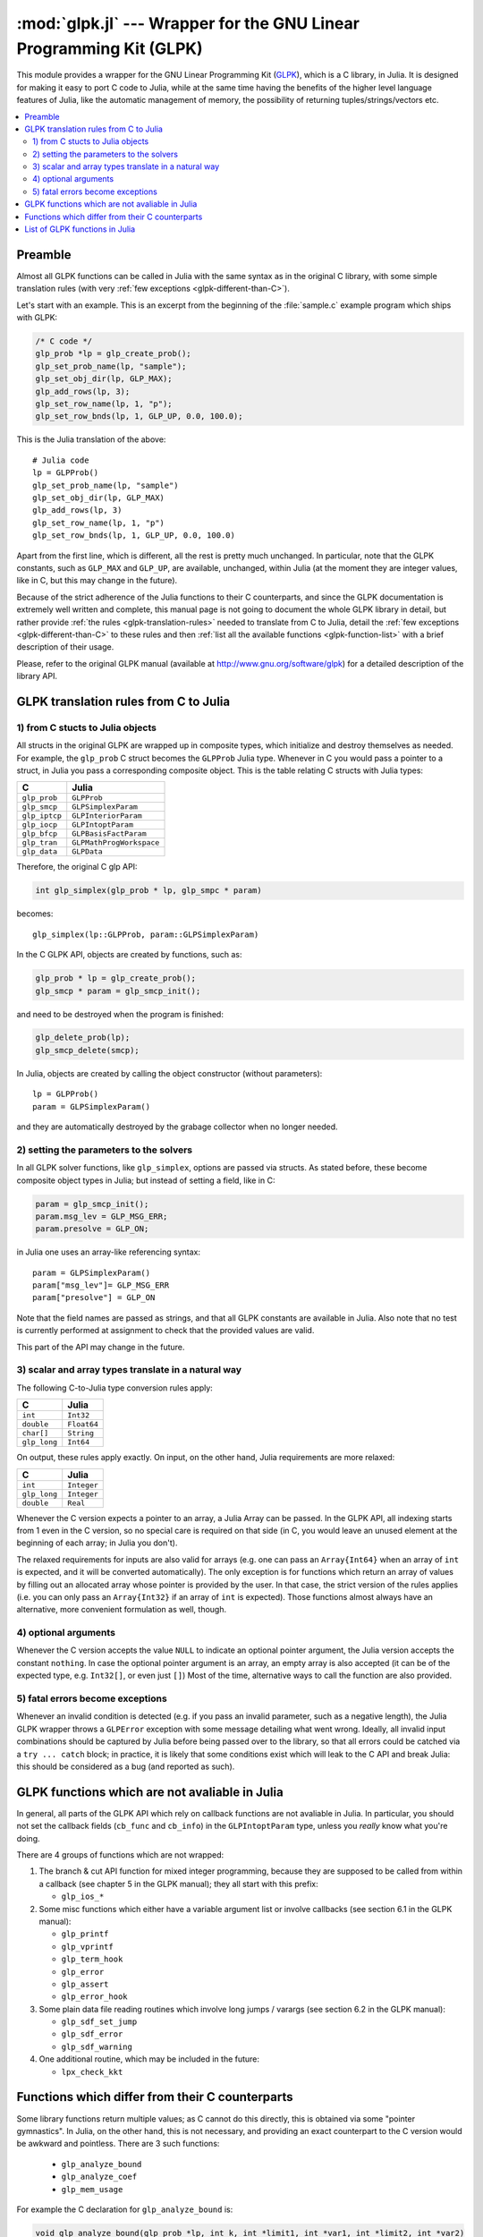 :mod:`glpk.jl` --- Wrapper for the GNU Linear Programming Kit (GLPK)
======================================================================

.. module:: glpk.jl
   :synopsis: GLPK wrapper

This module provides a wrapper for the GNU Linear Programming Kit (`GLPK <http://www.gnu.org/software/glpk>`_),
which is a C library, in Julia.
It is designed for making it easy to port C code to Julia, while at the same time having the
benefits of the higher level language features of Julia, like the automatic management of memory, the possibility
of returning tuples/strings/vectors etc.

.. contents::
   :local:

--------
Preamble
--------

Almost all GLPK functions can be called in Julia with the same syntax as in the original C library,
with some simple translation rules (with very :ref:`few exceptions <glpk-different-than-C>`).

Let's start with an example. This is an excerpt from the beginning of the :file:`sample.c` example program
which ships with GLPK:

.. code-block:: c

    /* C code */
    glp_prob *lp = glp_create_prob();
    glp_set_prob_name(lp, "sample");
    glp_set_obj_dir(lp, GLP_MAX);
    glp_add_rows(lp, 3);
    glp_set_row_name(lp, 1, "p");
    glp_set_row_bnds(lp, 1, GLP_UP, 0.0, 100.0);

This is the Julia translation of the above::

    # Julia code
    lp = GLPProb()
    glp_set_prob_name(lp, "sample")
    glp_set_obj_dir(lp, GLP_MAX)
    glp_add_rows(lp, 3)
    glp_set_row_name(lp, 1, "p")
    glp_set_row_bnds(lp, 1, GLP_UP, 0.0, 100.0)

Apart from the first line, which is different, all the rest is pretty much unchanged.
In particular, note that the GLPK constants, such as ``GLP_MAX`` and ``GLP_UP``, are available, unchanged,
within Julia (at the moment they are integer values, like in C, but this may change in the future).

Because of the strict adherence of the Julia functions to their C counterparts, and since the GLPK
documentation is extremely well written and complete, this manual page is not going to document
the whole GLPK library in detail, but rather provide :ref:`the rules <glpk-translation-rules>` needed to translate
from C to Julia, detail the :ref:`few exceptions <glpk-different-than-C>` to these rules and then
:ref:`list all the available functions <glpk-function-list>` with a brief description of their
usage.

Please, refer to the original GLPK manual (available at http://www.gnu.org/software/glpk) for a detailed
description of the library API.

.. _glpk-translation-rules:

--------------------------------------
GLPK translation rules from C to Julia
--------------------------------------

1) from C stucts to Julia objects
^^^^^^^^^^^^^^^^^^^^^^^^^^^^^^^^^

All structs in the original GLPK are wrapped up in composite types, which initialize and destroy themselves
as needed. For example, the ``glp_prob`` C struct becomes the ``GLPProb`` Julia type.
Whenever in C you would pass a pointer to a struct, in Julia you pass a corresponding composite object.
This is the table relating C structs with Julia types:

+---------------+--------------------------+
|  C            |  Julia                   |
+===============+==========================+
| ``glp_prob``  | ``GLPProb``              |
+---------------+--------------------------+
| ``glp_smcp``  | ``GLPSimplexParam``      |
+---------------+--------------------------+
| ``glp_iptcp`` | ``GLPInteriorParam``     |
+---------------+--------------------------+
| ``glp_iocp``  | ``GLPIntoptParam``       |
+---------------+--------------------------+
| ``glp_bfcp``  | ``GLPBasisFactParam``    |
+---------------+--------------------------+
| ``glp_tran``  | ``GLPMathProgWorkspace`` |
+---------------+--------------------------+
| ``glp_data``  | ``GLPData``              |
+---------------+--------------------------+

Therefore, the original C glp API:

.. code-block:: c

    int glp_simplex(glp_prob * lp, glp_smpc * param)

becomes::

    glp_simplex(lp::GLPProb, param::GLPSimplexParam)

In the C GLPK API, objects are created by functions, such as:

.. code-block:: c

    glp_prob * lp = glp_create_prob();
    glp_smcp * param = glp_smcp_init();

and need to be destroyed when the program is finished:

.. code-block:: c

    glp_delete_prob(lp);
    glp_smcp_delete(smcp);

In Julia, objects are created by calling the object constructor (without parameters)::

    lp = GLPProb()
    param = GLPSimplexParam()

and they are automatically destroyed by the grabage collector when no longer needed.


2) setting the parameters to the solvers
^^^^^^^^^^^^^^^^^^^^^^^^^^^^^^^^^^^^^^^^

In all GLPK solver functions, like ``glp_simplex``, options are passed via structs. As stated before, these become
composite object types in Julia; but instead of setting a field, like in C:

.. code-block:: c

    param = glp_smcp_init();
    param.msg_lev = GLP_MSG_ERR;
    param.presolve = GLP_ON;

in Julia one uses an array-like referencing syntax::

    param = GLPSimplexParam()
    param["msg_lev"]= GLP_MSG_ERR
    param["presolve"] = GLP_ON

Note that the field names are passed as strings, and that all GLPK constants are available in Julia.
Also note that no test is currently performed at assignment to check that the provided values are valid.

This part of the API may change in the future.


3) scalar and array types translate in a natural way
^^^^^^^^^^^^^^^^^^^^^^^^^^^^^^^^^^^^^^^^^^^^^^^^^^^^

The following C-to-Julia type conversion rules apply:

+--------------+-------------+
| C            | Julia       |
+==============+=============+
| ``int``      | ``Int32``   |
+--------------+-------------+
| ``double``   | ``Float64`` |
+--------------+-------------+
| ``char[]``   | ``String``  |
+--------------+-------------+
| ``glp_long`` | ``Int64``   |
+--------------+-------------+

On output, these rules apply exactly. On input, on the other hand, Julia requirements are more relaxed:

+--------------+-------------+
| C            | Julia       |
+==============+=============+
| ``int``      | ``Integer`` |
+--------------+-------------+
| ``glp_long`` | ``Integer`` |
+--------------+-------------+
| ``double``   | ``Real``    |
+--------------+-------------+

Whenever the C version expects a pointer to an array, a Julia Array can be passed. In the GLPK API, all indexing
starts from 1 even in the C version, so no special care is required on that side (in C, you would leave an
unused element at the beginning of each array; in Julia you don't).

The relaxed requirements for inputs are also valid for arrays (e.g. one can pass an ``Array{Int64}`` when an array
of ``int`` is expected, and it will be converted automatically). The only exception is for functions which
return an array of values by filling out an allocated array whose pointer is provided by the user.
In that case, the strict version of the rules applies (i.e. you can only pass an ``Array{Int32}`` if an
array of ``int`` is expected). Those functions almost always have an alternative, more convenient formulation
as well, though.


4) optional arguments
^^^^^^^^^^^^^^^^^^^^^

Whenever the C version accepts the value ``NULL`` to indicate an optional pointer argument, the Julia version
accepts the constant ``nothing``. In case the optional pointer argument is an array, an empty array is
also accepted (it can be of the expected type, e.g. ``Int32[]``, or even just ``[]``)
Most of the time, alternative ways to call the function are also provided.


5) fatal errors become exceptions
^^^^^^^^^^^^^^^^^^^^^^^^^^^^^^^^^

Whenever an invalid condition is detected (e.g. if you pass an invalid parameter, such as a negative length),
the Julia GLPK wrapper throws a ``GLPError`` exception with some message detailing what went wrong.
Ideally, all invalid input combinations should be captured by Julia before being passed
over to the library, so that all errors could be catched via a ``try ... catch`` block;
in practice, it is likely that some conditions exist which will leak to the C API and break Julia: this should be
considered as a bug (and reported as such).


-----------------------------------------------
GLPK functions which are not avaliable in Julia
-----------------------------------------------

In general, all parts of the GLPK API which rely on callback functions are not avaliable in Julia.
In particular, you should not set the callback fields (``cb_func`` and ``cb_info``) in the ``GLPIntoptParam``
type, unless you *really* know what you're doing.

There are 4 groups of functions which are not wrapped:

1. The branch & cut API function for mixed integer programming, because they are supposed to be called from
   within a callback (see chapter 5 in the GLPK manual); they all start with this prefix:

   * ``glp_ios_*``

2. Some misc functions which either have a variable argument list or involve callbacks (see section 6.1 in the GLPK
   manual):

   * ``glp_printf``
   * ``glp_vprintf``
   * ``glp_term_hook``
   * ``glp_error``
   * ``glp_assert``
   * ``glp_error_hook``

3. Some plain data file reading routines which involve long jumps / varargs (see section 6.2 in the GLPK manual):

   * ``glp_sdf_set_jump``
   * ``glp_sdf_error``
   * ``glp_sdf_warning``

4. One additional routine, which may be included in the future:

   * ``lpx_check_kkt``

.. _glpk-different-than-C:

------------------------------------------------
Functions which differ from their C counterparts
------------------------------------------------

Some library functions return multiple values; as C cannot do this directly, this is obtained via some "pointer gymnastics".
In Julia, on the other hand, this is not necessary, and providing an exact counterpart to the C version would be awkward and
pointless. There are 3 such functions:

    * ``glp_analyze_bound``
    * ``glp_analyze_coef``
    * ``glp_mem_usage``

For example the C declaration for ``glp_analyze_bound`` is:

.. code-block:: c

    void glp_analyze_bound(glp_prob *lp, int k, int *limit1, int *var1, int *limit2, int *var2)

In Julia, this becomes::

    glp_analyze_bound(glp_prob::GLPProb, k::Integer)

which returns a tuple::

    julia> (limit1, var1, limit2, var2) = glp_analyze_bound(glp_prob, k)
    
The other 2 functions work in the same way, by just returning the values which in C you would pass
as pointers.

Some other functions have both a strictly-compatible calling form, for simplifying C code porting,
and some more convenient Julia counterparts. See :ref:`the list below <glpk-function-list>` for more details.

One function has a different return value: ``glp_version`` returns a tuple of integer with the major and minor
version numbers, rather then a string.

.. _glpk-function-list:

-------------------------------
List of GLPK functions in Julia
-------------------------------

As stated above, this list only offers a brief explanation of what each function does and presents alternative
calling forms when available. Refer to the GLPK manual for a complete description.

.. function:: glp_set_prob_name(glp_prob, name)

    Assigns a name to the problem object (or deletes it if ``name`` is empty).

.. function:: glp_set_obj_name(glp_prob, name)

    Assigns a name to the objective function (or deletes it if ``name`` is empty).

.. function:: glp_set_obj_dir(glp_prob, dir)

    Sets the optimization direction, ``GLP_MIN`` (minimization) or ``GLP_MAX`` (maximization).

.. function:: glp_add_rows(glp_prob, rows)

    Adds the given number of rows (constraints) to the problem object; returns the number of
    the first new row added.

.. function:: glp_add_cols(glp_prob, cols)

    Adds the given number of columns (structural variables) to the problem object; returns the number of
    the first new column added.

.. function:: glp_set_row_name(glp_prob, row, name)

    Assigns a name to the specified row (or deletes it if ``name`` is empty).

.. function:: glp_set_col_name(glp_prob, col, name)

    Assigns a name to the specified column (or deletes it if ``name`` is empty).

.. function:: glp_set_row_bnds(glp_prob, row, bounds_type, lb, ub)

    Sets the type and bounds on a row. ``type`` must be one of ``GLP_FR`` (free), ``GLP_LO`` (lower bounded),
    ``GLP_UP`` (upper bounded), ``GLP_DB`` (double bounded), ``GLP_FX`` (fixed).

    At the beginning each row is free.

.. function:: glp_set_col_bnds(glp_prob, col, bounds_type, lb, ub)

    Sets the type and bounds on a column. ``type`` must be one of ``GLP_FR`` (free), ``GLP_LO`` (lower bounded),
    ``GLP_UP`` (upper bounded), ``GLP_DB`` (double bounded), ``GLP_FX`` (fixed).

    At the beginning each column is fixed at 0.

.. function:: glp_set_obj_coef(glp_prob, col, coef)

    Sets the objective coefficient to a column (``col`` can be 0 to indicate the constant term of the objective function).

.. function:: glp_set_mat_row(glp_prob, row, [len,] ind, val)

    Sets (replaces) the content of a row. The content is specified in sparse format: ``ind`` is a vector of indices,
    ``val`` is the vector of corresponding values. ``len`` is the number of vector elements which will be considered,
    and can be less or equal to that of both ``ind`` and ``val``.  If ``len`` is 0, ``ind`` and/or ``val`` can be ``nothing``.

    In Julia, ``len`` can be omitted, and then it is inferred from ``ind`` and ``val`` (which need to have the same length
    in this case).

.. function:: glp_set_mat_col(glp_prob, col, [len,] ind, val)

    Sets (replaces) the content of a column. Everything else is like ``glp_set_mat_row``.

.. function:: glp_load_matrix(glp_prob, [numel,] ia, ja, ar)
.. function:: glp_load_matrix(glp_prob, A)

    Sets (replaces) the content matrix (i.e. sets all  rows/coluns at once). The matrix is passed in sparse
    format.

    In the first form (original C API), it's passed via 3 vectors: ``ia`` and ``ja`` are for rows/columns
    indices, ``ar`` is vor values. ``numel`` is the number of elements which will be read and must be less or
    equal the the length of any of the 3 vectors. If ``numel`` is 0, any of the vectors can be passed as ``nothing``.

    In Julia, ``numel`` can be omitted, and then it is inferred from ``ia``, ``ja`` and ``ar`` (which need to have the same length
    in this case).

    Also, in Julia there's a second, simpler calling form, in which the matrix is passed as a ``SparseMatrixCSC`` object.

.. function:: glp_check_dup(rows, cols, [numel,] ia, ja)

    Check for duplicates in the indices vectors ``ia`` and ``ja``. ``numel`` has the same meaning and (optional) use as in
    ``glp_load_matrix``. Returns 0 if no duplicates/out-of-range indices are found, or a positive number indicating where a duplicate
    occurs, or a negative number indicating an out-of-bounds index.

.. function:: glp_sort_matrix(glp_prob)

    Sorts the elements of the problem object's matrix.

.. function:: glp_del_rows(glp_prob, [num_rows,] rows_ids)

    Deletes rows from the problem object. Rows are specified in the ``rows_ids`` vector. In Julia, ``num_rows`` is optional (it's inferred
    from ``rows_ids`` if not given).

.. function:: glp_del_cols{Ti<:Integer}(glp_prob, cols_ids::AbstractVector{Ti}) =

    Deletes columns from the problem object. See ``glp_del_rows``.

.. function:: glp_copy_prob(glp_prob_dest, glp_prob, copy_names)

    Makes a copy of the problem object. The flag ``copy_names`` determines if names are copied, and must be either ``GLP_ON`` or ``GLP_OFF``.

.. function:: glp_erase_prob(glp_prob)

    Resets the problem object.

.. function:: glp_get_prob_name(glp_prob)

    Returns the problem object's name. Unlike the C version, if the problem has no assigned name, returns an empty string.

.. function:: glp_get_obj_name(glp_prob)

    Returns the objective function's name. Unlike the C version, if the objective has no assigned name, returns an empty string.

.. function:: glp_get_obj_dir(glp_prob)

    Returns the optimization direction, ``GLP_MIN`` (minimization) or ``GLP_MAX`` (maximization).

.. function:: glp_get_num_rows(glp_prob)

    Returns the current number of rows.

.. function:: glp_get_num_cols(glp_prob)

    Returns the current number of columns.

.. function:: glp_get_row_name(glp_prob, row)

    Returns the name of the specified row. Unlike the C version, if the row has no assigned name, returns an empty string.

.. function:: glp_get_col_name(glp_prob, col)

    Returns the name of the specified column. Unlike the C version, if the column has no assigned name, returns an empty string.

.. function:: glp_get_row_type(glp_prob, row)

    Returns the type of the specified row: ``GLP_FR`` (free), ``GLP_LO`` (lower bounded),
    ``GLP_UP`` (upper bounded), ``GLP_DB`` (double bounded), ``GLP_FX`` (fixed).

.. function:: glp_get_row_lb(glp_prob, row)

    Returns the lower bound of the specified row, ``-DBL_MAX`` if unbounded.

.. function:: glp_get_row_ub(glp_prob, row)

    Returns the upper bound of the specified row, ``+DBL_MAX`` if unbounded.

.. function:: glp_get_col_type(glp_prob, col)

    Returns the type of the specified column: ``GLP_FR`` (free), ``GLP_LO`` (lower bounded),
    ``GLP_UP`` (upper bounded), ``GLP_DB`` (double bounded), ``GLP_FX`` (fixed).

.. function:: glp_get_col_lb(glp_prob, col)

    Returns the lower bound of the specified column, ``-DBL_MAX`` if unbounded.

.. function:: glp_get_col_ub(glp_prob, col)

    Returns the upper bound of the specified column, ``+DBL_MAX`` if unbounded.

.. function:: glp_get_obj_coef(glp_prob, col)

    Return the objective coefficient to a column (``col`` can be 0 to indicate the constant term of the objective function).

.. function:: glp_get_num_nz(glp_prob)

    Return the number of non-zero elements in the constraint matrix.

.. function:: glp_get_mat_row(glp_prob, row, ind, val)
.. function:: glp_get_mat_row(glp_prob, row)

    Returns the contents of a row. In the first form (original C API), it fills the ``ind`` and ``val`` vectors provided,
    which must be of type ``Vector{Int32}`` and ``Vector{Float64}`` respectively, and have a sufficient length to hold the result
    (or they can be empty or ``nothing``, and then they're not filled). It returns the length of the result.

    In Julia, there's a second, simpler calling form which allocates and returns the two vectors as ``(ind, val)``.

.. function:: glp_get_mat_col(glp_prob, col, ind, val)
.. function:: glp_get_mat_col(glp_prob, col)

    Returns the contents of a column. See ``glp_get_mat_row``.

.. function:: glp_create_index(glp_prob)

    Creates the name index (used by ``glp_find_row``, ``glp_find_col``) for the problem object.

.. function:: glp_find_row(glp_prob, name)

    Finds the numeric id of a row by name. Returns 0 if no row with the given name is found.

.. function:: glp_find_col(glp_prob, name)

    Finds the numeric id of a column by name. Returns 0 if no column with the given name is found.

.. function:: glp_delete_index(glp_prob)

    Deletes the name index for the problem object.

.. function:: glp_set_rii(glp_prob, row, rii)

    Sets the rii scale factor for the specified row.

.. function:: glp_set_sjj(glp_prob, col, sjj)

    Sets the sjj scale factor for the specified column.

.. function:: glp_get_rii(glp_prob, row)

    Returns the rii scale factor for the specified row.

.. function:: glp_get_sjj(glp_prob, col)

    Returns the sjj scale factor for the specified column.

.. function:: glp_scale_prob(glp_prob, flags)

    Performs automatic scaling of problem data for the problem object. The parameter ``flags`` can be ``GLP_SF_AUTO`` (automatic)
    or a bitwise OR of the forllowing: ``GLP_SF_GM`` (geometric mean), ``GLP_SF_EQ`` (equilibration), ``GLP_SF_2N`` (nearest power of 2),
    ``GLP_SF_SKIP`` (skip if well scaled).

.. function:: glp_unscale_prob(glp_prob)

    Unscale the problem data (cancels the scaling effect).

.. function:: glp_set_row_stat(glp_prob, row, stat)

    Sets the status of the specified row. ``stat`` must be one of: ``GLP_BS`` (basic), ``GLP_NL`` (non-basic lower bounded),
    ``GLP_NU`` (non-basic upper-bounded), ``GLP_NF`` (non-basic free), ``GLP_NS`` (non-basic fixed).

.. function:: glp_set_col_stat(glp_prob, col, stat)

    Sets the status of the specified column. ``stat`` must be one of: ``GLP_BS`` (basic), ``GLP_NL`` (non-basic lower bounded),
    ``GLP_NU`` (non-basic upper-bounded), ``GLP_NF`` (non-basic free), ``GLP_NS`` (non-basic fixed).

.. function:: glp_std_basis(glp_prob)

    Constructs the standard (trivial) initial LP basis for the problem object.

.. function:: glp_adv_basis(glp_prob[, flags])

    Constructs an advanced initial LP basis for the problem object. The flag ``flags`` is optional; it must be 0 if given.

.. function:: glp_cpx_basis(glp_prob)

    Constructs an initial LP basis for the problem object with the algorithm proposed by R. Bixby.

.. function:: glp_simplex(glp_prob, [glp_param])

    The routine ``glp_simplex`` is a driver to the LP solver based on the simplex
    method. This routine retrieves problem data from the specified problem
    object, calls the solver to solve the problem instance, and stores results of
    computations back into the problem object.

    The parameters are specified via the optional ``glp_param`` argument, which is of type ``GLPSimplexParam``
    (or ``nothing`` to use the default settings).

    Returns 0 in case of success, or a non-zero flag specifying the reason for failure: ``GLP_EBADB`` (invalid base),
    ``GLP_ESING`` (singular matrix), ``GLP_ECOND`` (ill-conditioned matrix), ``GLP_EBOUND`` (incorrect bounds),
    ``GLP_EFAIL`` (solver failure), ``GLP_EOBJLL`` (lower limit reached), ``GLP_EOBJUL`` (upper limit reached),
    ``GLP_ITLIM`` (iterations limit exceeded), ``GLP_ETLIM`` (time limit exceeded), ``GLP_ENOPFS`` (no primal feasible
    solution), ``GLP_ENODFS`` (no dual feasible solution).

.. function:: glp_exact(glp_prob, [glp_param])

    A tentative implementation of the primal two-phase simplex method based on exact (rational) arithmetic. Similar to
    ``glp_simplex``. The optional glp_param is of type ``GLPSimplexParam``.

    The possible return values are 0 (success) or ``GLP_EBADB``, ``GLP_ESING``, ``GLP_EBOUND``,
    ``GLP_EFAIL``, ``GLP_ITLIM``, ``GLP_ETLIM`` (see ``glp_simplex``).

.. function:: glp_init_smcp(glp_param)

    Initializes a ``GLPSimplexParam`` object with the default values. In Julia, this is done at object creation time; this
    function can be used to reset the object.

.. function:: glp_get_status(glp_prob)

    Returns the generic status of the current basic solution: ``GLP_OPT`` (optimal),
    ``GLP_FEAS`` (feasible), ``GLP_INFEAS`` (infeasible), ``GLP_NOFEAS`` (no feasible solution), ``GLP_UNBND``
    (unbounded solution), ``GLP_UNDEF`` (undefined).

.. function:: glp_get_prim_stat(glp_prob)

    Returns the status of the primal basic solution: ``GLP_FEAS``, ``GLP_INFEAS``, ``GLP_NOFEAS``,
    ``GLP_UNDEF`` (see ``glp_get_status``).

.. function:: glp_get_dual_stat(glp_prob)

    Returns the status of the dual basic solution: ``GLP_FEAS``, ``GLP_INFEAS``, ``GLP_NOFEAS``,
    ``GLP_UNDEF`` (see ``glp_get_status``).

.. function:: glp_get_obj_val(glp_prob)

    Returns the current value of the objective function.

.. function:: glp_get_row_stat(glp_prob, row)

    Returns the status of the specified row: ``GLP_BS``, ``GLP_NL``, ``GLP_NU``, ``GLP_NF``,
    ``GLP_NS`` (see ``glp_set_row_stat``).

.. function:: glp_get_row_prim(glp_prob, row)

    Returns the primal value of the specified row.

.. function:: glp_get_row_dual(glp_prob, row)

    Returns the dual value (reduced cost) of the specified row.

.. function:: glp_get_col_stat(glp_prob, col)

    Returns the status of the specified column: ``GLP_BS``, ``GLP_NL``, ``GLP_NU``, ``GLP_NF``,
    ``GLP_NS`` (see ``glp_set_row_stat``).

.. function:: glp_get_col_prim(glp_prob, col)

    Returns the primal value of the specified column.

.. function:: glp_get_col_dual(glp_prob, col)

    Returns the dual value (reduced cost) of the specified column.

.. function:: glp_get_unbnd_ray(glp_prob)

    Returns the number k of a variable, which causes primal or dual unboundedness (if 1 <= k <= rows
    it's row k; if rows+1 <= k <= rows+cols it's column k-rows, if k=0 such variable is not defined).

.. function:: glp_interior(glp_prob, [glp_param])

    The routine ``glp_interior`` is a driver to the LP solver based on the primal-dual
    interior-point method. This routine retrieves problem data from the
    specified problem object, calls the solver to solve the problem instance, and
    stores results of computations back into the problem object.

    The parameters are specified via the optional ``glp_param`` argument, which is of type ``GLPInteriorParam``
    (or ``nothing`` to use the default settings).

    Returns 0 in case of success, or a non-zero flag specifying the reason for failure: ``GLP_EFAIL`` (solver failure),
    ``GLP_ENOCVG`` (very slow convergence, or divergence), ``GLP_ITLIM`` (iterations limit exceeded),
    ``GLP_EINSTAB`` (numerical instability).

.. function:: glp_init_iptcp(glp_param)

    Initializes a ``GLPInteriorParam`` object with the default values. In Julia, this is done at object creation time; this
    function can be used to reset the object.

.. function:: glp_ipt_status(glp_prob)

    Returns the status of the interior-point solution: ``GLP_OPT`` (optimal),
    ``GLP_INFEAS`` (infeasible), ``GLP_NOFEAS`` (no feasible solution), ``GLP_UNDEF`` (undefined).

.. function:: glp_ipt_obj_val(glp_prob)

    Returns the current value of the objective function for the interior-point solution.

.. function:: glp_ipt_row_prim(glp_prob, row)

    Returns the primal value of the specified row for the interior-point solution.

.. function:: glp_ipt_row_dual(glp_prob, row)

    Returns the dual value (reduced cost) of the specified row for the interior-point solution.

.. function:: glp_ipt_col_prim(glp_prob, col)

    Returns the primal value of the specified column for the interior-point solution.

.. function:: glp_ipt_col_dual(glp_prob, col)

    Returns the dual value (reduced cost) of the specified column for the interior-point solution.

.. function:: glp_set_col_kind(glp_prob, col, kind)

    Sets the kind for the specified column (for mixed-integer programming). ``kind`` must be one of:
    ``GLP_CV`` (continuous), ``GLP_IV`` (integer), ``GLP_BV`` (binary, 0/1).

.. function:: glp_get_col_kind(glp_prob, col)

    Returns the kind for the specified column (see `glp_set_col_kind`).

.. function:: glp_get_num_int(glp_prob)

    Returns the number of columns marked as integer (including binary).

.. function:: glp_get_num_bin(glp_prob)

    Returns the number of columns marked binary.

.. function:: glp_intopt(glp_prob, [glp_param])

    The routine ``glp_intopt`` is a driver to the mixed-integer-programming (MIP) solver
    based on the branch- and-cut method, which is a hybrid of branch-and-bound
    and cutting plane methods.

    The parameters are specified via the optional ``glp_param`` argument, which is of type ``GLPIntoptParam``
    (or ``nothing`` to use the default settings).

    Returns 0 in case of success, or a non-zero flag specifying the reason for failure: ``GLP_EBOUND`` (incorrect bounds),
    ``GLP_EROOT`` (no optimal LP basis given), ``GLP_ENOPFS`` (no primal feasible LP solution), ``GLP_ENODFS`` (no dual
    feasible LP solution), ``GLP_EFAIL`` (solver failure), ``GLP_EMIPGAP`` (mip gap tolearance reached), ``GLP_ETLIM``
    (time limit exceeded), ``GLP_ESTOP`` (terminated by application).

.. function:: glp_init_iocp(glp_param)

    Initializes a ``GLPIntoptParam`` object with the default values. In Julia, this is done at object creation time; this
    function can be used to reset the object.

.. function:: glp_mip_status(glp_prob)

    Returns the generic status of the MIP solution: ``GLP_OPT`` (optimal),
    ``GLP_FEAS`` (feasible), ``GLP_NOFEAS`` (no feasible solution), ``GLP_UNDEF`` (undefined).

.. function:: glp_mip_obj_val(glp_prob)

    Returns the current value of the objective function for the MIP solution.

.. function:: glp_mip_row_val(glp_prob, row)

    Returns the value of the specified row for the MIP solution.

.. function:: glp_mip_col_val(glp_prob, col)

    Returns the value of the specified column for the MIP solution.

.. function:: glp_read_mps(glp_prob, format, [param,] filename)

    Reads problem data in MPS format from a text file. ``format`` must be one of ``GLP_MPS_DECK`` (fixed, old) or ``GLP_MPS_FILE``
    (free, modern). ``param`` is optional; if given it must be ``nothing``.

    Returns 0 upon success; throws an error in case of failure.

.. function:: glp_write_mps(glp_prob, format, [param,] filename)

    Writes problem data in MPS format from a text file. See ``glp_read_mps``.

    Returns 0 upon success; throws an error in case of failure.

.. function:: glp_read_lp(glp_prob, [param,] filename)

    Reads problem data in CPLEX LP format from a text file. ``param`` is optional; if given it must be ``nothing``.

    Returns 0 upon success; throws an error in case of failure.

.. function:: glp_write_lp(glp_prob, [param,] filename)

    Writes problem data in CPLEX LP format from a text file. See ``glp_read_lp``.

    Returns 0 upon success; throws an error in case of failure.

.. function:: glp_read_prob(glp_prob, [flags,] filename)

    Reads problem data in GLPK LP/MIP format from a text file. ``flags`` is optional; if given it must be 0.

    Returns 0 upon success; throws an error in case of failure.

.. function:: glp_write_prob(glp_prob, [flags,] filename)

    Writes problem data in GLPK LP/MIP format from a text file. See ``glp_read_prob``.

    Returns 0 upon success; throws an error in case of failure.

.. function:: glp_mpl_read_model(glp_tran, filename, skip)

    Reads the model section and, optionally, the data section, from a text file in MathProg format, and stores it
    in ``glp_tran``, which is a ``GLPMathProgWorkspace`` object. If ``skip`` is nonzero, the data section is skipped
    if present.

    Returns 0 upon success; throws an error in case of failure.

.. function:: glp_mpl_read_data(glp_tran, filename)

    Reads data section from a text file in MathProg format and stores it in ``glp_tran``, which is a
    ``GLPMathProgWorkspace`` object. May be called more than once.

    Returns 0 upon success; throws an error in case of failure.

.. function:: glp_mpl_generate(glp_tran, [filename])

    Generates the model using its description stored in the ``GLPMathProgWorkspace`` translator workspace ``glp_tran``.
    The optional ``filename`` specifies an output file; if not given or ``nothing``, the terminal is used.

    Returns 0 upon success; throws an error in case of failure.

.. function:: glp_mpl_build_prob(glp_tran, glp_prob)

    Transfer information from the ``GLPMathProgWorkspace`` translator workspace ``glp_tran`` to the ``GLPProb`` problem
    object ``glp_prob``.

.. function:: glp_mpl_postsolve(glp_tran, glp_prob, sol)

    Copies the solution from the ``GLPProb`` problem object ``glp_prob`` to the ``GLPMathProgWorkspace`` translator workspace
    ``glp_tran`` and then executes all the remaining model statements, which follow the solve statement.

    The parameter ``sol`` specifies which solution should be copied from the problem object to the workspace: ``GLP_SOL`` (basic),
    ``GLP_IPT`` (interior-point), ``GLP_MIP`` (MIP).

    Returns 0 upon success; throws an error in case of failure.

.. function:: glp_print_sol(glp_prob, filename)

    Writes the current basic solution to a text file, in printable format.

    Returns 0 upon success; throws an error in case of failure.

.. function:: glp_read_sol(glp_prob, filename)

    Reads the current basic solution from a text file, in the format used by ``glp_write_sol``.

    Returns 0 upon success; throws an error in case of failure.

.. function:: glp_write_sol(glp_prob, filename)

    Writes the current basic solution from a text file, in a format which can be read by ``glp_read_sol``.

    Returns 0 upon success; throws an error in case of failure.

.. function:: glp_print_ipt(glp_prob, filename)

    Writes the current interior-point solution to a text file, in printable format.

    Returns 0 upon success; throws an error in case of failure.

.. function:: glp_read_ipt(glp_prob, filename)

    Reads the current interior-point solution from a text file, in the format used by ``glp_write_ipt``.

    Returns 0 upon success; throws an error in case of failure.

.. function:: glp_write_ipt(glp_prob, filename)

    Writes the current interior-point solution from a text file, in a format which can be read by ``glp_read_ipt``.

    Returns 0 upon success; throws an error in case of failure.

.. function:: glp_print_mip(glp_prob, filename)

    Writes the current MIP solution to a text file, in printable format.

    Returns 0 upon success; throws an error in case of failure.

.. function:: glp_read_mip(glp_prob, filename)

    Reads the current MIP solution from a text file, in the format used by ``glp_write_mip``.

    Returns 0 upon success; throws an error in case of failure.

.. function:: glp_write_mip(glp_prob, filename)

    Writes the current MIP solution from a text file, in a format which can be read by ``glp_read_mip``.

    Returns 0 upon success; throws an error in case of failure.

.. function:: glp_print_ranges(glp_prob, [[len,] list,] [flags,] filename)

    Performs sensitivity analysis of current optimal basic solution and writes the analysis report
    in human-readable format to a text file. ``list`` is a vector specifying the rows/columns to analyze
    (if 1 <= list[i] <= rows, analyzes row list[i]; if rows+1 <= list[i] <= rows+cols, analyzes column
    list[i]-rows). ``len`` is the number of elements of ``list`` which will be consideres, and must be smaller
    or equal to the length of the list. In Julia, ``len`` is optional (it's inferred from ``len`` if not given).
    ``list`` can be empty of ``nothing`` or not given at all, implying all indices will be analyzed. ``flags`` is
    optional, and must be 0 if given.

    To call this function, the current basic solution must be optimal, and the basis factorization must exist.

    Returns 0 upon success, non-zero otherwise.

.. function:: glp_bf_exists(glp_prob)

    Returns non-zero if the basis fatorization for the current basis exists, 0 otherwise.

.. function:: glp_factorize(glp_prob)

    Computes the basis factorization for the current basis.

    Returns 0 if successful, otherwise: ``GLP_EBADB`` (invalid matrix), ``GLP_ESING`` (singluar matrix),
    ``GLP_ECOND`` (ill-conditioned matrix).

.. function:: glp_bf_updated(glp_prob)

    Returns 0 if the basis factorization was computed from scratch, non-zero otherwise.

.. function:: glp_get_bfcp(glp_prob, glp_param)

    Retrieves control parameters, which are used on computing and updating the basis factorization
    associated with the problem object, and stores them in the ``GLPBasisFactParam`` object ``glp_param``.

.. function:: glp_set_bfcp(glp_prob[, glp_param])

    Sets the control parameters stored in the ``GLPBasisFactParam`` object ``glp_param`` into the problem
    object. If ``glp_param`` is ``nothing`` or is omitted, resets the parameters to their defaults.

    The ``glp_param`` should always be retreived via ``glp_get_bfcp`` before changing its values and calling
    this function.

.. function:: glp_get_bhead(glp_prob, k)

    Returns the basis header information for the current basis. ``k`` is a row index.
    
    Returns either i such that 1 <= i <= rows, if ``k`` corresponds to i-th auxiliary variable,
    or rows+j such that 1 <= j <= columns, if ``k`` corresponds to the j-th structural variable.

.. function:: glp_get_row_bind(glp_prob, row)

    Returns the index of the basic variable ``k`` which is associated with the specified row, or 0 if
    the variable is non-basic. If ``glp_get_bhead(glp_prob, k) = row``, then ``glp_get_bind(glp_prob, row) = k``.

.. function:: glp_get_col_bind(glp_prob, col)

    Returns the index of the basic variable ``k`` which is associated with the specified column, or 0 if
    the variable is non-basic. If ``glp_get_bhead(glp_prob, k) = rows+col``, then ``glp_get_bind(glp_prob, col) = k``.

.. function:: glp_ftran(glp_prob, v)

    Performs forward transformation (FTRAN), i.e. it solves the system Bx = b, where B is the basis matrix,
    x is the vector of unknowns to be computed, b is the vector of right-hand sides. At input, ``v`` represents the
    vector b; at output, it contains the vector x. ``v`` must be a ``Vector{Float64}`` whose length is the number of rows.

.. function:: glp_btran(glp_prob, v)

    Performs backward transformation (BTRAN), i.e. it solves the system B'x = b, where B is the transposed of the basis
    matrix, x is the vector of unknowns to be computed, b is the vector of right-hand sides. At input, ``v`` represents the
    vector b; at output, it contains the vector x. ``v`` must be a ``Vector{Float64}`` whose length is the number of rows.

.. function:: glp_warm_up(glp_prob)

    "Warms up" the LP basis using current statuses assigned to rows and columns, i.e. computes factorization of the basis
    matrix (if it does not exist), computes primal and dual components of basic solution, and determines the solution status.

    Returns 0 if successful, otherwise: ``GLP_EBADB`` (invalid matrix), ``GLP_ESING`` (singluar matrix),
    ``GLP_ECOND`` (ill-conditioned matrix).

.. function:: glp_eval_tab_row(glp_prob, k, ind, val)
.. function:: glp_eval_tab_row(glp_prob, k)

    Computes a row of the current simplex tableau which corresponds to some basic variable specified by the parameter ``k``.
    If 1 <= ``k`` <= rows, uses ``k``-th auxiliary variable; if rows+1 <= ``k`` <= rows+cols, uses (``k``-rows)-th structural
    variable. The basis factorization must exist.

    In the first form, stores the result in the provided vectors ``ind`` and ``val``, which must be of type ``Vector{Int32}`` and
    ``Vector{Float64}``, respectively, and returns the length of the outcome; in Julia, the vectors will be resized as needed to hold
    the result.

    In the second, simpler form, ``ind`` and ``val`` are returned in a tuple as the output of the function.

.. function:: glp_eval_tab_col(glp_prob, k, ind, val)
.. function:: glp_eval_tab_col(glp_prob, k)

    Computes a column of the current simplex tableau which corresponds to some non-basic variable specified by the parameter ``k``.
    See ``glp_eval_tab_row``.

.. function:: glp_transform_row(glp_prob, [len,] ind, val)

    Performs the same operation as ``glp_eval_tab_row`` with the exception that the row to be transformed is specified
    explicitly as a sparse vector. The parameter ``len`` is the number of elements of ``ind`` and ``val`` which will be used,
    and must be smaller or equal to the length of both vectors; in Julia it is optional (and the ``ind`` and ``val`` must have the
    same length). The vectors ``int`` and ``val`` must be of type ``Vector{Int32}`` and ``Vector{Float64}``, respectively, since
    they will also hold the result; in Julia, they will be resized to the resulting required length.

    Returns the length if the resulting vectors ``ind`` and ``val``.

.. function:: glp_transform_col(glp_prob, [len,] ind, val)

    Performs the same operation as ``glp_eval_tab_col`` with the exception that the row to be transformed is specified
    explicitly as a sparse vector. See ``glp_transform_row``.

.. function:: glp_prim_rtest(glp_prob, [len,] ind, val, dir, eps)

    Performs the primal ratio test using an explicitly specified column of the simplex table.
    The current basic solution must be primal feasible.
    The column is specified in sparse format by ``len`` (length of the vector), ``ind`` and ``val`` (indices and values of
    the vector). ``len`` is the number of elements which will be considered and must be smaller or equal the the length of
    both ``ind`` and ``val``; in Julia, it can be omitted (and then ``ind`` and ``val`` must have the same length).
    The indices in ``ind`` must be between 1 and rows+cols; they must correspond to basic variables.
    ``dir`` is a direction parameter which must be either +1 (increasing) or -1 (decreasing).
    ``eps`` is a tolerance parameter and must be positive.
    See the GLPK manual for a detailed explanation.

    Returns the position in ``ind`` and ``val`` which corresponds to the pivot element, or 0 if the choice cannot be made.

.. function:: glp_dual_rtest(glp_prob, [len,] ind, val, dir, eps)

    Performs the dual ratio test using an explicitly specified row of the simplex table.
    The current basic solution must be dual feasible.
    The indices in ``ind`` must correspond to non-basic variables.
    Everything else is like in ``glp_prim_rtest``.

.. function:: glp_analyze_bound(glp_prob, k)

    Analyzes the effect of varying the active bound of specified non-basic variable. See the GLPK manual for a
    detailed explanation.
    In Julia, this function has a different API then C. It returns ``(limit1, var1, limit2, var2)`` rather
    then taking them as pointers in the argument list.

.. function:: glp_analyze_coef(glp_prob, k)

    Analyzes the effect of varying the objective coefficient at specified basic variable. See the GLPK manual for a
    detailed explanation.
    In Julia, this function has a different API then C. It returns
    ``(coef1, var1, value1, coef2, var2, value2)`` rather then taking them as pointers in the argument list.

.. function:: glp_init_env()

    Initializes the GLPK environment. Not normally needed.

    Returns 0 (initilization successful), 1 (environment already initialized), 2 (failed, insufficient memory) or
    3 (failed, unsupported programming model).

.. function:: glp_version()

    Returns the GLPK version number. In Julia, instead of returning a string as in C, it returns a tuple of integer
    values, containing the major and the minor number.  

.. function:: glp_free_env()

    Frees all resources used by GLPK routines (memory blocks, etc.) which are currently still in use. Not normally needed.

    Returns 0 if successful, 1 if envirnoment is inactive.

.. function:: glp_term_out(flag)

    Enables/disables the terminal output of glpk routines. ``flag`` is either ``GLP_ON`` (output enabled) or ``GLP_OFF``
    (output disabled).

    Returns the previous status of the terminal output.

.. function:: glp_open_tee(filename)

    Starts copying all the terminal output to an output text file.

    Returns 0 if successful, 1 if already active, 2 if it fails creating the output file.

.. function:: glp_close_tee()

    Stops copying the terminal output to the output text file previously open by the ``glp_open_tee``.

    Return 0 if successful, 1 if copying terminal output was not started.

.. function:: glp_malloc(size)

    Replacement of standard C ``malloc``. Allocates uninitialized memeory which must freed with ``glp_free``.

    Returns a pointer to the allocated memory.

.. function:: glp_calloc(n, size)

    Replacement of standard C ``calloc``, but does not initialize the memeory.
    Allocates uninitialized memeory which must freed with ``glp_free``.

    Returns a pointer to the allocated memory.

.. function:: glp_free(ptr)

    Deallocates a memory block previously allocated by ``glp_malloc`` or ``glp_calloc``.

.. function:: glp_mem_usage(count, cpeak, total, tpeak)
.. function:: glp_mem_usage()

    Reports some information about utilization of the memory by the routines ``glp_malloc``, ``glp_calloc``,
    and ``glp_free``.
    In Julia, this function has a different API then C. It returns ``(count, cpeak, total, tpeak)`` rather
    then taking them as pointers in the argument list.

.. function:: glp_mem_limit(limit)

    Limits the amount of memory avaliable for dynamic allocation to a value in megabyes given by the integer
    parameter ``limit``.

.. function:: glp_time()

    Returns the current universal time (UTC), in milliseconds.

.. function:: glp_difftime(t1, t0)

    Returns the difference between two time values ``t1`` and ``t0``, expressed in seconds.

.. function:: glp_sdf_open_file(filename)

    Opens a plain data file.

    If successful, returns a GLPData() object, otherwise throws an error.

.. function:: glp_sdf_read_int(glp_data)

    Reads an integer number from the plain data file specified by the ``GLPData`` parameter ``glp_data``, skipping initial
    whitespace.

.. function:: glp_sdf_read_num(glp_data)

    Reads a floating point number from the plain data file specified by the ``GLPData`` parameter ``glp_data``, skipping initial
    whitespace.

.. function:: glp_sdf_read_item(glp_data)

    Reads a data item (a String) from the plain data file specified by the ``GLPData`` parameter ``glp_data``, skipping initial
    whitespace.

.. function:: glp_sdf_read_text(glp_data)

    Reads a line of text from the plain data file specified by the ``GLPData`` parameter ``glp_data``, skipping initial and final
    whitespace.

.. function:: glp_sdf_line(glp_data)

    Returns the current line in the GLPData object ``glp_data``

.. function:: glp_sdf_close_file(glp_data)

    Closes the file associated to ``glp_data`` and frees the resources.
